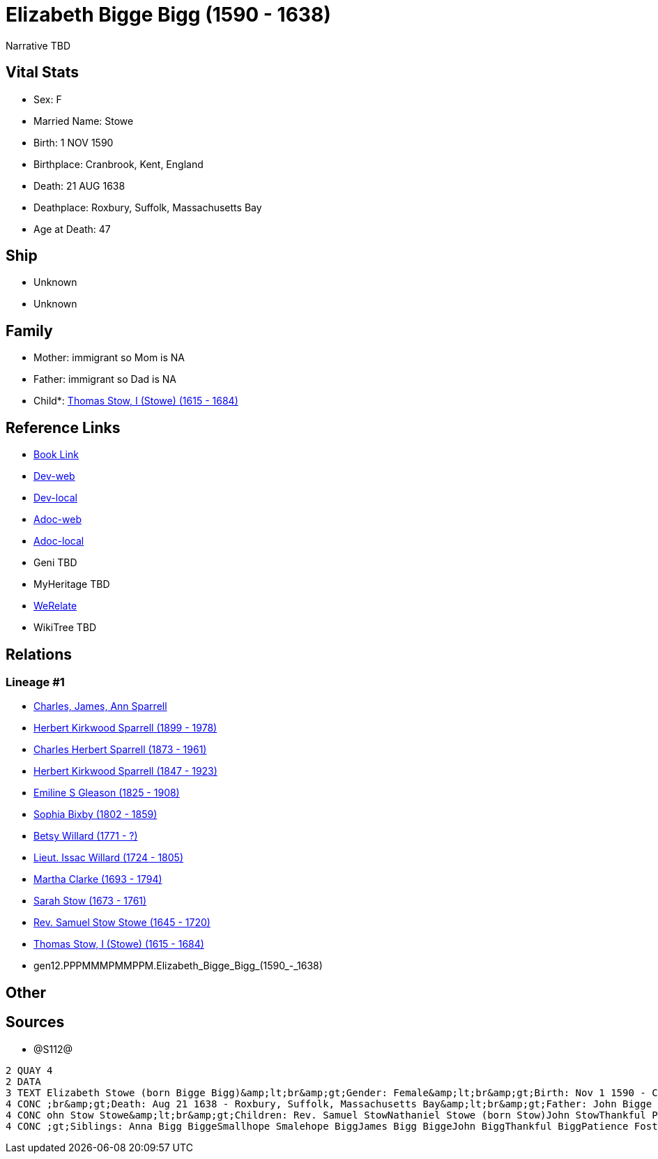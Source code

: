 = Elizabeth Bigge Bigg (1590 - 1638)

Narrative TBD


== Vital Stats


* Sex: F
* Married Name: Stowe
* Birth: 1 NOV 1590
* Birthplace: Cranbrook, Kent, England
* Death: 21 AUG 1638
* Deathplace: Roxbury, Suffolk, Massachusetts Bay
* Age at Death: 47


== Ship
* Unknown
* Unknown


== Family
* Mother: immigrant so Mom is NA
* Father: immigrant so Dad is NA
* Child*: https://github.com/sparrell/cfs_ancestors/blob/main/Vol_02_Ships/V2_C5_Ancestors/V2_C5_G11/gen11.PPPMMMPMMPP.Thomas_Stow,_I_(Stowe).adoc[Thomas Stow, I (Stowe) (1615 - 1684)]


== Reference Links
* https://github.com/sparrell/cfs_ancestors/blob/main/Vol_02_Ships/V2_C5_Ancestors/V2_C5_G12/gen12.PPPMMMPMMPPM.Elizabeth_Bigge_Bigg.adoc[Book Link]
* https://cfsjksas.gigalixirapp.com/person?p=p1286[Dev-web]
* https://localhost:4000/person?p=p1286[Dev-local]
* https://cfsjksas.gigalixirapp.com/adoc?p=p1286[Adoc-web]
* https://localhost:4000/adoc?p=p1286[Adoc-local]
* Geni TBD
* MyHeritage TBD
* https://www.werelate.org/wiki/Person:Elizabeth_Bigge_%281%29[WeRelate]
* WikiTree TBD

== Relations
=== Lineage #1
* https://github.com/spoarrell/cfs_ancestors/tree/main/Vol_02_Ships/V2_C1_Principals/0_intro_principals.adoc[Charles, James, Ann Sparrell]
* https://github.com/sparrell/cfs_ancestors/blob/main/Vol_02_Ships/V2_C5_Ancestors/V2_C5_G1/gen1.P.Herbert_Kirkwood_Sparrell.adoc[Herbert Kirkwood Sparrell (1899 - 1978)]
* https://github.com/sparrell/cfs_ancestors/blob/main/Vol_02_Ships/V2_C5_Ancestors/V2_C5_G2/gen2.PP.Charles_Herbert_Sparrell.adoc[Charles Herbert Sparrell (1873 - 1961)]
* https://github.com/sparrell/cfs_ancestors/blob/main/Vol_02_Ships/V2_C5_Ancestors/V2_C5_G3/gen3.PPP.Herbert_Kirkwood_Sparrell.adoc[Herbert Kirkwood Sparrell (1847 - 1923)]
* https://github.com/sparrell/cfs_ancestors/blob/main/Vol_02_Ships/V2_C5_Ancestors/V2_C5_G4/gen4.PPPM.Emiline_S_Gleason.adoc[Emiline S Gleason (1825 - 1908)]
* https://github.com/sparrell/cfs_ancestors/blob/main/Vol_02_Ships/V2_C5_Ancestors/V2_C5_G5/gen5.PPPMM.Sophia_Bixby.adoc[Sophia Bixby (1802 - 1859)]
* https://github.com/sparrell/cfs_ancestors/blob/main/Vol_02_Ships/V2_C5_Ancestors/V2_C5_G6/gen6.PPPMMM.Betsy_Willard.adoc[Betsy Willard (1771 - ?)]
* https://github.com/sparrell/cfs_ancestors/blob/main/Vol_02_Ships/V2_C5_Ancestors/V2_C5_G7/gen7.PPPMMMP.Lieut_Issac_Willard.adoc[Lieut. Issac Willard (1724 - 1805)]
* https://github.com/sparrell/cfs_ancestors/blob/main/Vol_02_Ships/V2_C5_Ancestors/V2_C5_G8/gen8.PPPMMMPM.Martha_Clarke.adoc[Martha Clarke (1693 - 1794)]
* https://github.com/sparrell/cfs_ancestors/blob/main/Vol_02_Ships/V2_C5_Ancestors/V2_C5_G9/gen9.PPPMMMPMM.Sarah_Stow.adoc[Sarah Stow (1673 - 1761)]
* https://github.com/sparrell/cfs_ancestors/blob/main/Vol_02_Ships/V2_C5_Ancestors/V2_C5_G10/gen10.PPPMMMPMMP.Rev_Samuel_Stow_Stowe.adoc[Rev. Samuel Stow Stowe (1645 - 1720)]
* https://github.com/sparrell/cfs_ancestors/blob/main/Vol_02_Ships/V2_C5_Ancestors/V2_C5_G11/gen11.PPPMMMPMMPP.Thomas_Stow,_I_(Stowe).adoc[Thomas Stow, I (Stowe) (1615 - 1684)]
* gen12.PPPMMMPMMPPM.Elizabeth_Bigge_Bigg_(1590_-_1638)


== Other

== Sources
* @S112@
----
2 QUAY 4
2 DATA
3 TEXT Elizabeth Stowe (born Bigge Bigg)&amp;lt;br&amp;gt;Gender: Female&amp;lt;br&amp;gt;Birth: Nov 1 1590 - Cranbrook, Kent, England&amp;lt;br&amp;gt;Marriage: Sep 13 1608 - Biddenden, Kent, England&amp;lt
4 CONC ;br&amp;gt;Death: Aug 21 1638 - Roxbury, Suffolk, Massachusetts Bay&amp;lt;br&amp;gt;Father: John Bigge Briggs, Sr.&amp;lt;br&amp;gt;Mother: Rachel Bigge (born Martin Bigg)&amp;lt;br&amp;gt;Husband: J
4 CONC ohn Stow Stowe&amp;lt;br&amp;gt;Children: Rev. Samuel StowNathaniel Stowe (born Stow)John StowThankful Pierrepont (born Stow Stowe)Thomas Stow (born Stowe), IElizabeth Archer (born Stow)&amp;lt;br&amp
4 CONC ;gt;Siblings: Anna Bigg BiggeSmallhope Smalehope BiggJames Bigg BiggeJohn BiggThankful BiggPatience Foster (born Bigge Biggs)Samuel BriggsWilliam BriggsRachel Masters (born Bigge Starr)
----

